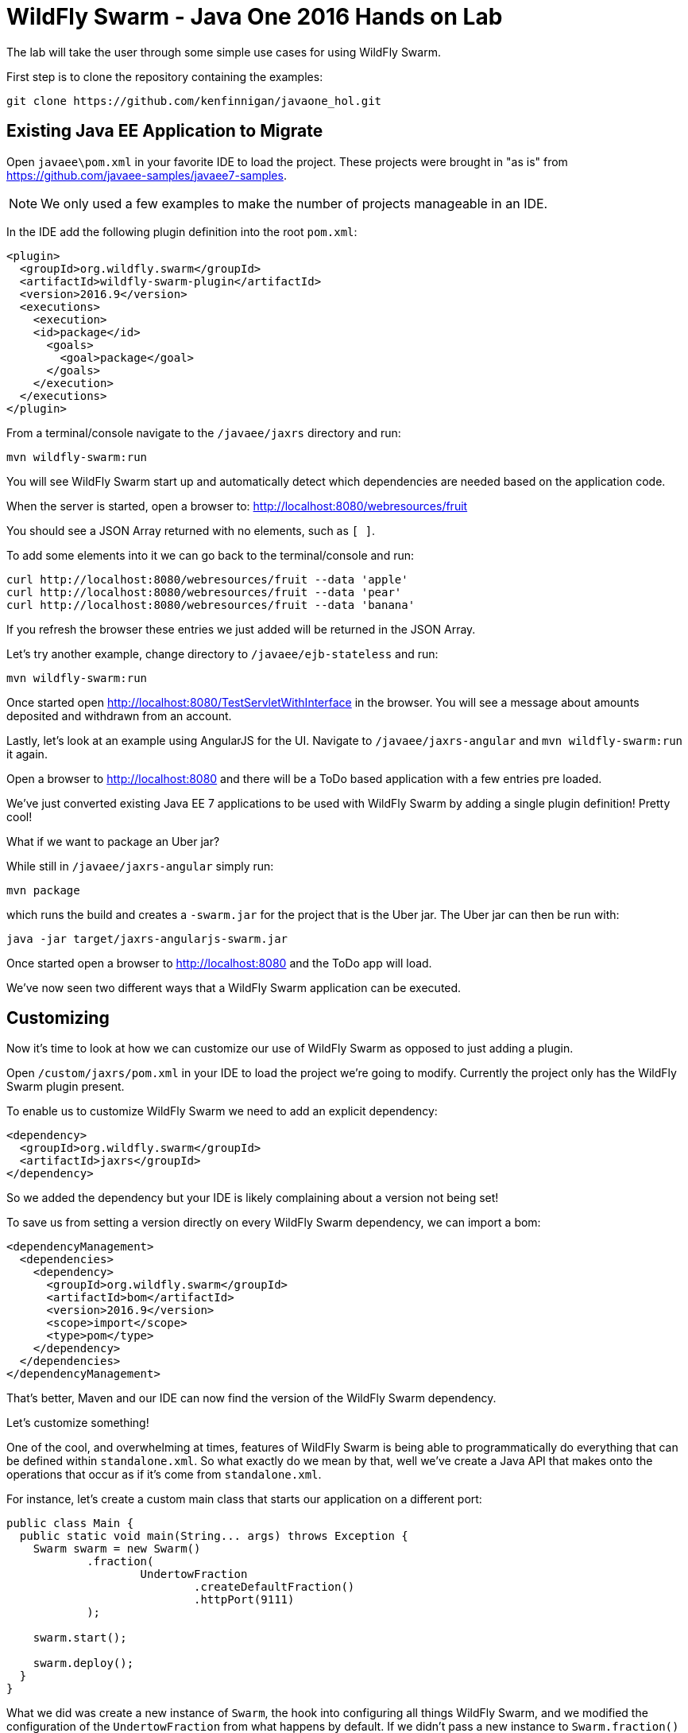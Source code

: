 = WildFly Swarm - Java One 2016 Hands on Lab

The lab will take the user through some simple use cases for using WildFly Swarm.

First step is to clone the repository containing the examples:

[source,bash]
----
git clone https://github.com/kenfinnigan/javaone_hol.git
----

== Existing Java EE Application to Migrate

Open `javaee\pom.xml` in your favorite IDE to load the project.
These projects were brought in "as is" from https://github.com/javaee-samples/javaee7-samples.

NOTE: We only used a few examples to make the number of projects manageable in an IDE.

In the IDE add the following plugin definition into the root `pom.xml`:

[source,xml]
----
<plugin>
  <groupId>org.wildfly.swarm</groupId>
  <artifactId>wildfly-swarm-plugin</artifactId>
  <version>2016.9</version>
  <executions>
    <execution>
    <id>package</id>
      <goals>
        <goal>package</goal>
      </goals>
    </execution>
  </executions>
</plugin>
----

From a terminal/console navigate to the `/javaee/jaxrs` directory and run:

[source,bash]
----
mvn wildfly-swarm:run
----

You will see WildFly Swarm start up and automatically detect which dependencies are needed based on the application code.

When the server is started, open a browser to: http://localhost:8080/webresources/fruit

You should see a JSON Array returned with no elements, such as `[ ]`.

To add some elements into it we can go back to the terminal/console and run:

[source,bash]
----
curl http://localhost:8080/webresources/fruit --data 'apple'
curl http://localhost:8080/webresources/fruit --data 'pear'
curl http://localhost:8080/webresources/fruit --data 'banana'
----

If you refresh the browser these entries we just added will be returned in the JSON Array.

Let's try another example, change directory to `/javaee/ejb-stateless` and run:

[source,bash]
----
mvn wildfly-swarm:run
----

Once started open http://localhost:8080/TestServletWithInterface in the browser.
You will see a message about amounts deposited and withdrawn from an account.

Lastly, let's look at an example using AngularJS for the UI.
Navigate to `/javaee/jaxrs-angular` and `mvn wildfly-swarm:run` it again.

Open a browser to http://localhost:8080 and there will be a ToDo based application with a few entries pre loaded.

We've just converted existing Java EE 7 applications to be used with WildFly Swarm by adding a single plugin definition!
Pretty cool!

What if we want to package an Uber jar?

While still in `/javaee/jaxrs-angular` simply run:

[source,bash]
----
mvn package
----

which runs the build and creates a `-swarm.jar` for the project that is the Uber jar.
The Uber jar can then be run with:

[source,bash]
----
java -jar target/jaxrs-angularjs-swarm.jar
----

Once started open a browser to http://localhost:8080 and the ToDo app will load.

We've now seen two different ways that a WildFly Swarm application can be executed.

== Customizing

Now it's time to look at how we can customize our use of WildFly Swarm as opposed to just adding a plugin.

Open `/custom/jaxrs/pom.xml` in your IDE to load the project we're going to modify.
Currently the project only has the WildFly Swarm plugin present.

To enable us to customize WildFly Swarm we need to add an explicit dependency:

[source,xml]
----
<dependency>
  <groupId>org.wildfly.swarm</groupId>
  <artifactId>jaxrs</groupId>
</dependency>
----

So we added the dependency but your IDE is likely complaining about a version not being set!

To save us from setting a version directly on every WildFly Swarm dependency, we can import a bom:

[source,xml]
----
<dependencyManagement>
  <dependencies>
    <dependency>
      <groupId>org.wildfly.swarm</groupId>
      <artifactId>bom</artifactId>
      <version>2016.9</version>
      <scope>import</scope>
      <type>pom</type>
    </dependency>
  </dependencies>
</dependencyManagement>
----

That's better, Maven and our IDE can now find the version of the WildFly Swarm dependency.

Let's customize something!

One of the cool, and overwhelming at times, features of WildFly Swarm is being able to programmatically
do everything that can be defined within `standalone.xml`.
So what exactly do we mean by that, well we've create a Java API that makes onto the operations that occur
as if it's come from `standalone.xml`.

For instance, let's create a custom main class that starts our application on a different port:

[source,java]
----
public class Main { 
  public static void main(String... args) throws Exception {
    Swarm swarm = new Swarm()
            .fraction(
                    UndertowFraction
                            .createDefaultFraction()
                            .httpPort(9111)
            );

    swarm.start();

    swarm.deploy();
  }
}
----

What we did was create a new instance of `Swarm`, the hook into configuring all things WildFly Swarm,
and we modified the configuration of the `UndertowFraction` from what happens by default.
If we didn't pass a new instance to `Swarm.fraction()` then a default would be provided by virtue of
that Maven dependency being present in the build.

To make it easier we statically create the fraction with `UndertowFraction.createDefaultFraction()`
and then we customize it by setting the HTTP port to 9111.

So we've reconfigured undertow, now we start WildFly Swarm with `swarm.start()`
and deploy the default generated deployment of our application with `swarm.deploy()`.

Now if we `mvn wildfly-swarm:run` our project it will be accessible at http://localhost:9111/webresources/fruit

NOTE: As with the earlier use of this example by default the returned JSON Array is empty.
It needs to be populated by POST calls before data is returned.

== Conclusion

In this short lab we've seen how easy it is to convert an existing Java EE application to be used with WildFly Swarm,
and how we can customize the configuration of WildFly Swarm with a custom main() class.

For further examples and documentation check out our link:http://wildfly-swarm.io[site].
